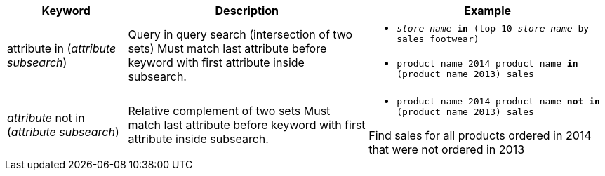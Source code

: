 [width="100%",options="header",cols=".<20%,.<40%,.<40%""]
|====================
| Keyword | Description | Example
a| attribute in (_attribute subsearch_) a| Query in query search (intersection of two sets)
Must match last attribute before keyword with first attribute inside subsearch. a| - `_store name_ *in* (top 10 _store name_ by sales footwear)`
- `product name 2014 product name *in* (product name 2013) sales`
a| _attribute_ not in (_attribute subsearch_) a| Relative complement of two sets
Must match last attribute before keyword with first attribute inside subsearch. a| - `product name 2014 product name *not in* (product name 2013) sales`

Find sales for all products ordered in 2014 that were not ordered in 2013
|====================
